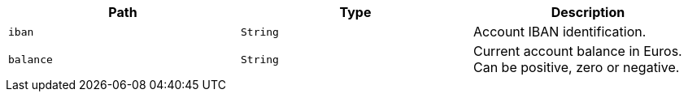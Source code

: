 |===
|Path|Type|Description

|`iban`
|`String`
|Account IBAN identification.

|`balance`
|`String`
|Current account balance in Euros. Can be positive, zero or negative.

|===
